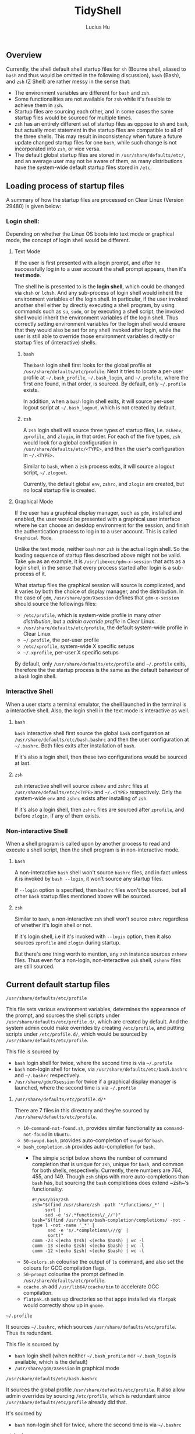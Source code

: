 #+TITLE: TidyShell
#+AUTHOR: Lucius Hu
** Overview
   Currently, the shell default shell startup files for ~sh~ (Bourne shell, aliased to ~bash~ and thus would be omitted in the following discussion), ~bash~ (Bash), and ~zsh~ (Z Shell) are rather messy in the sense that:

- The environment variables are different for ~bash~ and ~zsh~.
- Some functionalities are not available for ~zsh~ while it's feasible to achieve them in ~zsh~.
- Startup files are sourcing each other, and in some cases the same startup files would be sourced for multiple times.
- ~zsh~ has an entirely different set of startup files as oppose to ~sh~ and ~bash~, but actually most statement in the startup files are compatible to all of the three shells. This may result in inconsistency when future a future update changed startup files for one ~bash~, while such change is not incorporated into ~zsh~, or vice versa.
- The default global startup files are stored in =/usr/share/defaults/etc/=, and an average user may not be aware of them, as many distributions have the system-wide default startup files stored in =/etc=.

** Loading process of startup files
   A summary of how the startup files are processed on Clear Linux (Version 29480) is given below:

*** Login shell:
    Depending on whether the Linux OS boots into text mode or graphical mode, the concept of login shell would be different.

**** Text Mode
     If the user is first presented with a login prompt, and after he successfully log in to a user account the shell prompt appears, then it's *text mode*.

     The shell he is presented to is the *login shell*, which could be changed via ~chsh~ or ~lchsh~. And any sub-process of login shell would inherit the environment variables of the login shell. In particular, if the user invoked another shell either by directly executing a shell program, by using commands such as ~su~, ~sudo~, or by executing a shell script, the invoked shell would inherit the environment variables of the login shell. Thus correctly setting environment variables for the login shell would ensure that they would also be set for any shell invoked after login, while the user is still able to override those environment variables directly or startup files of (interactive) shells.

***** ~bash~
      The ~bash~ login shell first looks for the global profile at =/usr/share/defaults/etc/profile=. Next it tries to locate a per-user profile at =~/.bash_profile=, =~/.bash_login=, and =~/.profile=, where the first one found, in that order, is sourced. By default, only =~/.profile= exists.

      In addition, when a ~bash~ login shell exits, it will source per-user logout script at =~/.bash_logout=, which is not created by default.

***** ~zsh~
      A ~zsh~ login shell will source three types of startup files, i.e. =zshenv=, =zprofile=, and =zlogin=, in that order. For each of the five types, ~zsh~ would look for a global configuration in =/usr/share/defaults/etc/<TYPE>=, and then the user's configuration in =~/.<TYPE>=.

      Similar to ~bash~, when a ~zsh~ process exits, it will source a logout script, =~/.zlogout=.

      Currently, the default global =env=, =zshrc=, and =zlogin= are created, but no local startup file is created.

**** Graphical Mode
     If the user has a graphical display manager, such as =gdm=, installed and enabled, the user would be presented with a graphical user interface where he can choose an desktop environment for the session, and finish the authentication process to log in to a user account. This is called =Graphical Mode=.

     Unlike the text mode, neither ~bash~ nor ~zsh~ is the actual login shell. So the loading sequence of startup files described above might not be valid. Take =gdm= as an example, it is ~/usr/libexec/gdm-x-session~ that acts as a login shell, in the sense that every process started after login is a sub-process of it.

     What startup files the graphical session will source is complicated, and it varies by both the choice of display manager, and the distribution. In the case of =gdm=, =/usr/share/gdm/Xsession= defines that ~gdm-x-session~ should source the followings files:

- =/etc/profile=, which is system-wide profile in many /other distribution/, but a /admin override profile/ in Clear Linux.
- =/usr/share/defaults/etc/profile=, the default system-wide profile in Clear Linux
- =~/.profile=, the per-user profile
- =/etc/xprofile=, system-wide X specific setups
- =~/.xprofile=, per-user X specific setups

By default, only =/usr/share/defaults/etc/profile= and =~/.profile= exits, therefore the the startup process is the same as the default bahaviour of a ~bash~ login shell.

*** Interactive Shell
    When a user starts a terminal emulator, the shell launched in the terminal is a interactive shell. Also, the login shell in the text mode is interactive as well.

**** ~bash~
     ~bash~ interactive shell first source the global ~bash~ configuration at =/usr/share/defaults/etc/bash.bashrc= and then the user configuration at =~/.bashrc=. Both files exits after installation of ~bash~.

     If it's also a login shell, then these two configurations would be sourced at last.

**** ~zsh~
     ~zsh~ interactive shell will source =zshenv= and =zshrc= files at =/usr/share/defaults/etc/<TYPE>= and =~/.<TYPE>= respectively. Only the system-wide =env= and =zshrc= exists after installing of ~zsh~.

     If it's also a login shell, then =zshrc= files are sourced after =zprofile=, and before =zlogin=, if any of them exists.

*** Non-interactive Shell
    When a shell program is called upon by another process to read and execute a shell script, then the shell program is in non-interactive mode.

**** ~bash~
     A non-interactive ~bash~ shell won't source =bashrc= files, and in fact unless it is invoked by ~bash --login~, it won't source any startup files.

     If =--login= option is specified, then =bashrc= files won't be sourced, but all other ~bash~ startup files mentioned above will be sourced.

**** ~zsh~
     Similar to ~bash~, a non-interactive ~zsh~ shell won't source =zshrc= regardless of whether it's login shell or not.

     If it's login shell, i.e if it's invoked with =--login= option, then it also sources =zprofile= and =zlogin= during startup.

     But there's one thing worth to mention, any ~zsh~ instance sources =zshenv= files. Thus even for a non-login, non-interactive ~zsh~ shell, =zshenv= files are still sourced.

** Current default startup files

**** =/usr/share/defaults/etc/profile=
     This file sets various environment variables, determines the appearance of the prompt, and sources the shell scripts under =/usr/share/defaults/etc/profile.d/=, which are created by default. And the system admin could make overrides by creating =/etc/profile=, and putting scripts under =/etc/profile.d/=, which would be sourced by =/usr/share/defaults/etc/profile=.

     This file is sourced by
- ~bash~ login shell for twice, where the second time is via =~/.profile=
- ~bash~ non-login shell for twice, via =/usr/share/defaults/etc/bash.bashrc= and =~/.bashrc= respectively.
- =/usr/share/gdm/Xsession= for twice if a graphical display manager is launched, where the second time is via =~/.profile=

***** =/usr/share/defaults/etc/profile.d/*=
      There are 7 files in this directory and they're sourced by =/usr/share/defaults/etc/profile=.
- =10-command-not-found.sh=, provides similar functionality as =command-not-found= in =Ubuntu=.
- =50-swupd.bash=, provides auto-completion of =swupd= for ~bash~.
- =bash_completion.sh= provides auto-completion for ~bash~.
  - The simple script below shows the number of command completion that is unique for ~zsh~, unique for ~bash~, and common for both shells, respectively. Currently, there numbers are 764, 455, and 149. Though ~zsh~ ships with more auto-completions than ~bash~ has, but sourcing the ~bash~ completions does extend ~zsh~‘s functionality.
    #+BEGIN_SRC shell :exports both
      #!/usr/bin/zsh
      zsh="$(find /usr/share/zsh -path '*/functions/_*' |
           sort |
           sed -e 's/.*functions\/_//')"
      bash="$(find /usr/share/bash-completion/completions/ -not -type l -not -name '_*' |
            sed -e 's/.*completions\///g' |
            sort)"
      comm -23 <(echo $zsh) <(echo $bash) | wc -l
      comm -13 <(echo $zsh) <(echo $bash) | wc -l
      comm -12 <(echo $zsh) <(echo $bash) | wc -l
    #+END_SRC
- =50-colors.sh= colourise the output of =ls= command, and also set the colours for GCC compilation flags.
- =50-prompt= colourise the prompt defined in  =/usr/share/defaults/etc/profile=.
- =ccache.sh= add =/usr/lib64/ccache/bin= to accelerate GCC compilation.
- =flatpak.sh= sets up directories so that apps installed via =flatpak= would correctly show up in =gnome=.

**** =~/.profile=
     It sources =~/.bashrc=, which sources =/usr/share/defaults/etc/profile=. Thus its redundant.

     This file is sourced by
- ~bash~ login shell (when neither =~/.bash_profile= nor =~/.bash_login= is available, which is the default)
- =/usr/share/gdm/Xsession= in graphical mode

**** =/usr/share/defaults/etc/bash.bashrc=
     It sources the global profile =/usr/share/defaults/etc/profile=. It also allow admin overrides by sourcing =/etc/profile=, which is redundant since =/usr/share/defaults/etc/profile= already did that.

     It's sourced by
- ~bash~ non-login shell for twice, where the second time is via =~/.bashrc=

**** =~/.bashrc=
     Has identical contents as =/usr/share/defaults/etc/bash.bashrc= has, which makes it redundant.

     It's sourced by
- ~bash~ non-login shell

**** =/usr/share/defaults/etc/zshenv=
     It sets environment variables whose majority is identical to those set by =/usr/share/defaults/etc/profile=. It also allows admin overrides by sourcing =/etc/zshenv=

     But notice that, various GCC flags and the =PATH= are not exactly the same, in =Version 29480=.

     It's sourced by
- ~zsh~ login shell
- ~zsh~ non-login shell

**** =/usr/share/defaults/etc/zshrc=
     It sets aliases, keybindings, and the prompt for ~zsh~ shell.

     It's sourced by
- ~zsh~ login shell
- ~zsh~ non-login shell

**** =/usr/share/defaults/etc/zlogin=
     It does not do anything except sourcing =/etc/zlogin= to allow admin overrides.

     It's sourced by
- ~zsh~ login shell
- ~zsh~ non-login shell

** Goal
   In summary, this project aims to achieve the following:

1. System-wide defaults shall be defined in =/usr/share/defaults/etc/profile= only.
   - First, it's responsible for setting up environment variables for login shell and =xsession=, and therefore all of their sub-processes will inherit those environment variables.
     - By default, this file is sourced by ~bash~ login shell, and =gdm='s =xsession=.
     - ~bash~ and =gdm= would also source =~/.profile=, but we shall not source =/usr/share/defaults/etc/profile= in it.
     - ~zsh~'s login shell would source =zshenv=, =zprofile=, =zshrc=, =zlogin=.
       - =zshenv= shall be avoided because it's sourced for all ~zsh~ instances.
       - =zlogin= is sourced after =zshrc=, where people tends to make customization. To ensure compatibility, we'd not use =zlogin=, but =zprofile= instead, which is sourced before =zshrc=
       - =zprofile= shall source =/usr/share/defaults/etc/profile=, and  this is how we ensure the consistency.
       - To sum up, we only needs to source =/usr/share/defaults/etc/profile= in =/usr/share/defaults/etc/zprofile=
   - Second, it provides additional features to interactive shells:
     - Depending on the shell, the implementation of various functionalities would be slightly different. To determine the type of shell, we can use the following code block.
       #+BEGIN_SRC shell :exports both
         #!/usr/bin/sh
         case "$(ps -o comm= $$)" in
           sh) echo 'sh';;
           bash) echo 'bash';;
           zsh) echo 'zsh';;
           *) echo 'UNKNOWN';;
         esac
       #+END_SRC
     - The following test could determine whether a shell is interactive, which works for ~sh~, ~bash~, and ~zsh~. For example, when running the following code block as an shell script, it must be non-interactive. But if the /shebang/ specified the =-i= option to ~bash~, it forces the shell script to be executed by a interactive shell.
       #+BEGIN_SRC shell :exports both
         #!/usr/bin/bash
         [ -n "$(echo $- | grep i)" ] && echo 'interactive' || echo 'non-interactive'
       #+END_SRC
       #+BEGIN_SRC shell :exports both
         #!/usr/bin/bash -i
         [ -n "$(echo $- | grep i)" ] && echo 'interactive' || echo 'non-interactive'
       #+END_SRC
     - This is more reliable than checking the existence of environment variables such as =$BASH_VERSION= and =$ZSH_VERSION=. Consider the case where the parent process is a ~zsh~ shell, and the user launched a ~bash~ shell in ~zsh~, then both =$BASH_VERSION= and =$ZSH_VERSION= are available. Nevertheless, these version variables are helpful as some features maybe version-specific.
     - In particular, it's very easy to use the existing ~bash~ completions in ~zsh~ by executing the following first
       #+BEGIN_SRC shell :exports code
         #!/usr/bin/zsh
         autoload -U +X compinit && compinit
         autoload -U +X bashcompinit && bashcompinit
       #+END_SRC
2. Per-user defaults shall be left empty, but with information regarding the location of system-wide defaults in =/usr/share/defaults/etc/=, and the =/etc/= directory where system admins could override the system-wide defaults.

** Limitations
- Only =bash/sh= and ~zsh~ are taken into account, while =fish= is not, which is also defined in =/usr/share/defauls/etc/shells=.
- Only one graphical display manager, =gdm=, has been tested.

** References
- [[https://wiki.archlinux.org/index.php/Bash#Invocation][ArchWiki - Bash]]
- [[https://wiki.archlinux.org/index.php/Zsh#Startup/Shutdown_files][ArchWiki - Zsh]]
- [[http://zsh.sourceforge.net/Guide/zshguide02.html][A User's Guide to the Z-Shell - Ch. 2 What to put in your startup files]]
- [[https://www.gnu.org/software/bash/manual/bash.html#Bash-Startup-Files][Bash Reference Manual - 6.2 Bash Startup Files]]
- [[https://mywiki.wooledge.org/DotFiles][Configuring your login sessions with dot files]]
- [[https://unix.stackexchange.com/a/110744/117088][How would I detect a non-login shell? (In Zsh)]]
- [[https://mywiki.wooledge.org/ProcessManagement#theory][Process Management: On processes, environments and inheritance]]
